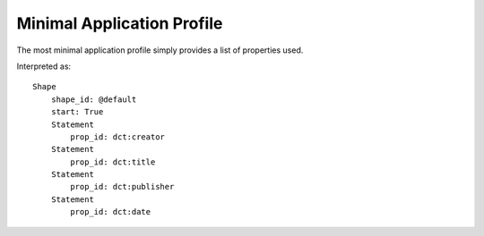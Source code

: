 Minimal Application Profile
^^^^^^^^^^^^^^^^^^^^^^^^^^^

The most minimal application profile simply provides a list of properties used.

.. csv-table:: 
   :file: ../examples/propid.csv
   :header-rows: 1

Interpreted as::

    Shape
        shape_id: @default
        start: True
        Statement
            prop_id: dct:creator
        Statement
            prop_id: dct:title
        Statement
            prop_id: dct:publisher
        Statement
            prop_id: dct:date
